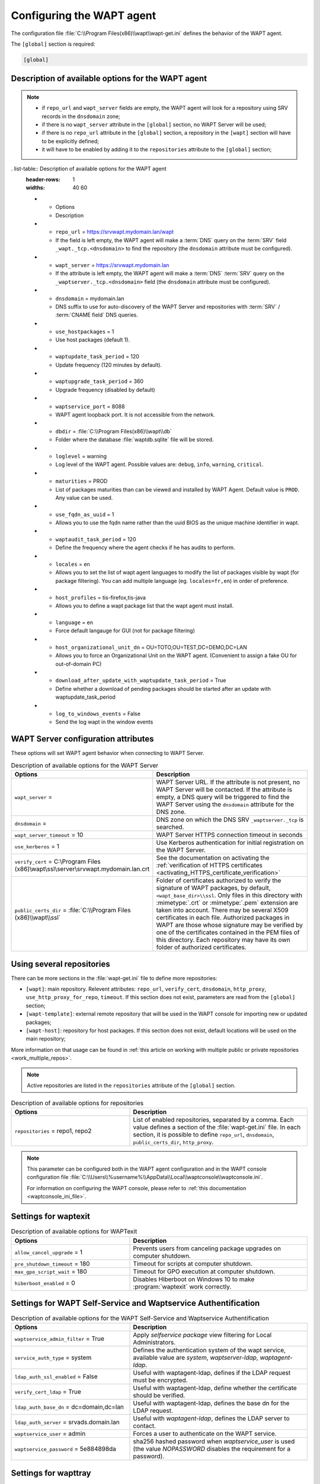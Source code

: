 .. Reminder for header structure:
   Niveau 1: ====================
   Niveau 2: --------------------
   Niveau 3: ++++++++++++++++++++
   Niveau 4: """"""""""""""""""""
   Niveau 5: ^^^^^^^^^^^^^^^^^^^^

.. meta::
   :description: Configuring the WAPT agent
   :keywords: wapt-get.ini, configuration, documentation, WAPT

.. _wapt-get-ini:

Configuring the WAPT agent
==========================

The configuration file :file:`C:\\Program Files(x86)\\wapt\\wapt-get.ini`
defines the behavior of the WAPT agent.

The ``[global]`` section is required:

.. code-block:: ini

  [global]

Description of available options for the WAPT agent
---------------------------------------------------

.. note::

  * if ``repo_url`` and ``wapt_server`` fields are empty, the WAPT agent
    will look for a repository using SRV records in the ``dnsdomain`` zone;

  * if there is no ``wapt_server`` attribute in the ``[global]`` section,
    no WAPT Server will be used;

  * if there is no ``repo_url`` attribute in the ``[global]`` section,
    a repository in the ``[wapt]`` section will have to be explicitly defined;

  * it will have to be enabled by adding it to the ``repositories``
    attribute to the ``[global]`` section;

. list-table:: Description of available options for the WAPT agent
  :header-rows: 1
  :widths: 40 60

  * - Options
    - Description
  * - ``repo_url`` = https://srvwapt.mydomain.lan/wapt
    - If the field is left empty, the WAPT agent will make a :term:`DNS`
      query on the :term:`SRV` field ``_wapt._tcp.<dnsdomain>`` to find
      the repository (the ``dnsdomain`` attribute must be configured).
  * - ``wapt_server`` = https://srvwapt.mydomain.lan
    - If the attribute is left empty, the WAPT agent will make a
      :term:`DNS` :term:`SRV` query on the ``_waptserver._tcp.<dnsdomain>``
      field (the ``dnsdomain`` attribute must be configured).
  * - ``dnsdomain`` = mydomain.lan
    - DNS suffix to use for auto-discovery of the WAPT Server and
      repositories with :term:`SRV` / :term:`CNAME field` DNS queries.
  * - ``use_hostpackages`` = 1
    - Use host packages (default 1).
  * - ``waptupdate_task_period`` = 120
    - Update frequency (120 minutes by default).
  * - ``waptupgrade_task_period`` = 360
    - Upgrade frequency (disabled by default)
  * - ``waptservice_port`` = 8088
    - WAPT agent loopback port. It is not accessible from the network.
  * - ``dbdir`` = :file:`C:\\Program Files(x86)\\wapt\\db`
    - Folder where the database :file:`waptdb.sqlite` file will be stored.
  * - ``loglevel`` = warning
    - Log level of the WAPT agent. Possible values are: ``debug``,
      ``info``, ``warning``, ``critical``.
  * - ``maturities`` = PROD
    - List of packages maturities than can be viewed and installed by
      WAPT Agent. Default value is ``PROD``. Any value can be used.
  * - ``use_fqdn_as_uuid`` = 1
    - Allows you to use the fqdn name rather than the uuid BIOS
      as the unique machine identifier in wapt.
  * - ``waptaudit_task_period`` = 120
    - Define the frequency where the agent checks if he has audits to perform.
  * - ``locales`` = en
    - Allows you to set the list of wapt agent languages to modify the list
      of packages visible by wapt (for package filtering).
      You can add multiple language (eg. ``locales=fr,en``)
      in order of preference.
  * - ``host_profiles`` = tis-firefox,tis-java
    - Allows you to define a wapt package list that the wapt agent must install.
  * - ``language`` = en
    - Force default langauge for GUI (not for package filtering)
  * - ``host_organizational_unit_dn`` = OU=TOTO,OU=TEST,DC=DEMO,DC=LAN
    - Allows you to force an Organizational Unit on the WAPT agent.
      (Convenient to assign a fake OU for out-of-domain PC)
  * - ``download_after_update_with_waptupdate_task_period`` = True
    - Define whether a download of pending packages should be started
      after an update with waptupdate_task_period
  * - ``log_to_windows_events`` = False
    - Send the log wapt in the window events

.. _wapt-get-ini-waptserver:
.. _wapt-get-ini-kerberos:

WAPT Server configuration attributes
------------------------------------

These options will set WAPT agent behavior when connecting to WAPT Server.

.. list-table:: Description of available options for the WAPT Server
  :header-rows: 1
  :widths: 40 60

  * - Options
    - Description
  * - ``wapt_server`` =
    - WAPT Server URL. If the attribute is not present, no WAPT Server will be contacted.
      If the attribute is empty, a DNS query will be triggered
      to find the WAPT Server using the ``dnsdomain`` attribute for the DNS zone.
  * - ``dnsdomain`` =
    - DNS zone on which the DNS SRV ``_waptserver._tcp`` is searched.
  * - ``wapt_server_timeout`` = 10
    - WAPT Server HTTPS connection timeout in seconds
  * - ``use_kerberos`` = 1
    - Use Kerberos authentication for initial registration on the WAPT Server.
  * - ``verify_cert`` = C:\\Program Files (x86)\\wapt\\ssl\\server\\srvwapt.mydomain.lan.crt
    - See the documentation on activating the :ref:`verification
      of HTTPS certificates <activating_HTTPS_certificate_verification>`
  * - ``public_certs_dir`` = :file:`C:\\Program Files (x86)\\wapt\\ssl`
    - Folder of certificates authorized to verify the signature of WAPT packages,
      by default, ``<wapt_base_dir>\\ssl``. Only files in this directory with
      :mimetype:`.crt` or :mimetype:`.pem` extension are taken into account.
      There may be several X509 certificates in each file.
      Authorized packages in WAPT are those whose signature may be verified
      by one of the certificates contained in the PEM files of this directory.
      Each repository may have its own folder of authorized certificates.

.. _wapt-get-ini-repositories:

Using several repositories
--------------------------

There can be more sections in the :file:`wapt-get.ini` file
to define more repositories:

* ``[wapt]``: main repository. Relevent attributes: ``repo_url``,
  ``verify_cert``, ``dnsdomain``, ``http_proxy``, ``use_http_proxy_for_repo``,
  ``timeout``. If this section does not exist, parameters are read
  from the ``[global]`` section;

* ``[wapt-template]``: external remote repository that will be used in the WAPT
  console for importing new or updated packages;

* ``[wapt-host]``: repository for host packages. If this section
  does not exist, default locations will be used on the main repository;

More information on that usage can be found in :ref:`this article on working
with multiple public or private repositories <work_multiple_repos>`.

.. note::

  Active repositories are listed in the ``repositories`` attribute
  of the ``[global]`` section.

.. list-table:: Description of available options for repositories
  :header-rows: 1
  :widths: 40 60

  * - Options
    - Description
  * - ``repositories`` = repo1, repo2
    - List of enabled repositories, separated by a comma. Each value defines a
      section of the :file:`wapt-get.ini` file. In each section, it is possible
      to define ``repo_url``, ``dnsdomain``, ``public_certs_dir``,
      ``http_proxy``.

.. note::

  This parameter can be configured both in the WAPT agent configuration
  and in the WAPT console configuration file
  :file:`C:\\Users\\%username%\\AppData\\Local\\waptconsole\\waptconsole.ini`.

  For information on configuring the WAPT console,
  please refer to :ref:`this documentation <waptconsole_ini_file>`.

.. _waptexit_ini_file:

Settings for waptexit
---------------------

.. list-table:: Description of available options for WAPTexit
  :header-rows: 1
  :widths: 40 60

  * - Options
    - Description
  * - ``allow_cancel_upgrade`` = 1
    - Prevents users from canceling package upgrades on computer shutdown.
  * - ``pre_shutdown_timeout`` = 180
    - Timeout for scripts at computer shutdown.
  * - ``max_gpo_script_wait`` = 180
    - Timeout for GPO execution at computer shutdown.
  * - ``hiberboot_enabled`` = 0
    - Disables Hiberboot on Windows 10 to make :program:`waptexit`
      work correctly.

.. _waptself_ini_file:

Settings for WAPT Self-Service and Waptservice Authentification
---------------------------------------------------------------

.. list-table:: Description of available options for the WAPT Self-Service
  and Waptservice Authentification
  :header-rows: 1
  :widths: 40 60

  * - Options
    - Description
  * - ``waptservice_admin_filter`` = True
    - Apply *selfservice package* view filtering for Local Administrators.
  * - ``service_auth_type`` = system
    - Defines the authentication system of the wapt service,
      available value are *system*, *waptserver-ldap*, *waptagent-ldap*.
  * - ``ldap_auth_ssl_enabled`` = False
    - Useful with waptagent-ldap, defines if the LDAP request must be encrypted.
  * - ``verify_cert_ldap`` = True
    - Useful with waptagent-ldap, define whether the certificate
      should be verified.
  * - ``ldap_auth_base_dn`` = dc=domain,dc=lan
    - Useful with waptagent-ldap, defines the base dn for the LDAP request.
  * - ``ldap_auth_server`` = srvads.domain.lan
    - Useful with *waptagent-ldap*, defines the LDAP server to contact.
  * - ``waptservice_user`` = admin
    - Forces a user to authenticate on the WAPT service.
  * - ``waptservice_password`` = 5e884898da
    - sha256 hashed password when *waptservice_user* is used
      (the value *NOPASSWORD* disables the requirement for a password).

Settings for wapttray
---------------------

.. list-table:: Description of available options for the WAPT tray
  :header-rows: 1
  :widths: 40 60

  * - Options
    - Description
  * - ``notify_user`` = 0
    - Prevents ``wapttray`` from sending notifications (popup).

Proxy settings
--------------

.. list-table:: Description of available options for the WAPT Server
  :header-rows: 1
  :widths: 40 60

  * - Options
    - Description
  * - ``http_proxy`` = http://user:pwd@host_fqdn:port
    - HTTP proxy address
  * - ``use_http_proxy_for_repo`` = 0
    - Use the proxy to access the repositories.
  * - ``use_http_proxy_for_server`` = 0
    - Use a proxy to access the WAPT Server.
  * - ``use_http_proxy_for_templates`` = 0
    - Use a proxy to access package template server.

Settings for creating packages
------------------------------

.. list-table:: Description of available options for creating WAPT packages
  :header-rows: 1
  :widths: 40 60

  * - Options
    - Description
  * - ``personal_certificate_path`` = C:\\private\\org-coder.crt
    - Path to the Administrator's private key.
  * - ``default_sources_root`` = C:\\waptdev
    - Directory for storing packages in development.
  * - ``default_sources_root_host`` = C:\\waptdev\\hosts
    - Directory for storing host packages in development.
  * - ``default_package_prefix`` = tis
    - Default prefix for new or imported packages.
  * - ``default_sources_suffix`` = wapt
    - Default prefix for new or imported packages.

Settings for ``WAPT Windows Updates``
-------------------------------------

Refer to :ref:`this article on configuring WAPTWUA on the WAPT agent <wapt_wua_agent>`.

Overriding settings of *upload* functions
-----------------------------------------

It's possible to override :command:`upload` commands to define
a particular behavior when uploading packages. It's possible for example
to upload packages on several repositories, or via another protocol, etc.

To upload packages on the repository
(:command:`wapt-get upload-package` or :command:`build-upload`), use:

.. code-block:: ini

  upload_cmd="C:\\Program Files (x86)\\WinSCP\\WinSCP.exe" admin@srvwapt.mydomain.lan /upload %(waptfile)s

To upload host-packages on the repository (:command:`upload-package`
or :command:`build-upload` of a host package), use:

.. code-block:: ini

    upload_cmd_host="C:\\Program Files (x86)"\\putty\\pscp -v -l admin %(waptfile)s srvwapt.mydomain.lan:/var/www/wapt-host/

To launch a command after a package :command:`upload`, use:

.. code-block:: ini

    after_upload="C:\\Program Files (x86)"\\putty\\plink -v -l admin srvwapt.mydomain.lan "python /var/www/wapt/wapt-scanpackages.py /var/www/%(waptdir)s/"

Configuration of WAPT agents
----------------------------

After standard installation, the default configuration is:

.. code-block:: ini

     [global]
     waptupdate_task_period=120
     waptserver=https://srvwapt.mydomain.lan
     repo_url=https://srvwapt.mydomain.lan/wapt/
     use_hostpackages=1

Making changes in :file:`wapt-get.ini` and regenerating an agent
is not sufficient to push the new configuration.

You can create a WAPT package to push updated :file:`wapt-get.ini` settings.

The package is available from the Tranquil IT repository:
https://store.wapt.fr/wapt/tis-wapt-conf-policy_6_f913e7abc2f223c3e243cc7b7f95caa5.wapt:

.. code-block:: python

  # -*- coding: utf-8 -*-
  from setuphelpers import *

  uninstallkey = []

  def install():

    print('Modify max_gpo_script_wait')
    inifile_writestring(WAPT.config_filename,'global','max_gpo_script_wait',180)

    print('Modify Preshutdowntimeout')
    inifile_writestring(WAPT.config_filename,'global','pre_shutdown_timeout',180)

    print('Disable Hyberboot')
    inifile_writestring(WAPT.config_filename,'global','hiberboot_enabled',0)

    print('Disable Notify User')
    inifile_writestring(WAPT.config_filename,'global','notify_user',0)

